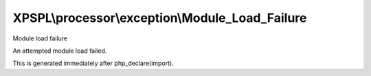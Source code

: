 .. processor/exception/module_load_failure.php generated using docpx on 01/27/13 03:54pm


XPSPL\\processor\\exception\\Module_Load_Failure
================================================

Module load failure

An attempted module load failed.

This is generated immediately after php_declare(import).

